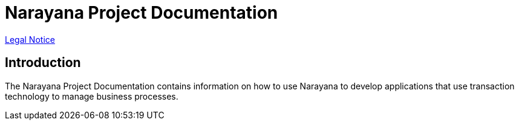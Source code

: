 
:sectnums!:

= Narayana Project Documentation

xref:fallback_content/legal_notice.adoc[Legal Notice]

== Introduction

The Narayana Project Documentation contains information on how to use Narayana to develop applications that use transaction technology to manage business processes.

:sectnums:
